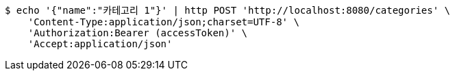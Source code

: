 [source,bash]
----
$ echo '{"name":"카테고리 1"}' | http POST 'http://localhost:8080/categories' \
    'Content-Type:application/json;charset=UTF-8' \
    'Authorization:Bearer (accessToken)' \
    'Accept:application/json'
----